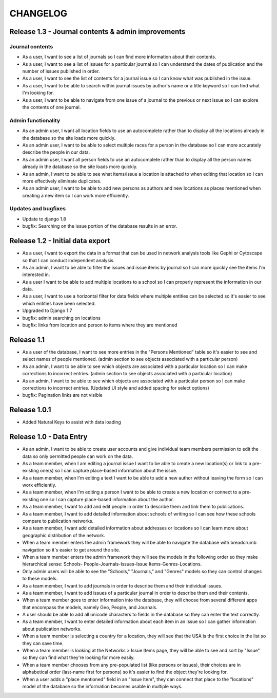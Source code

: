 CHANGELOG
=========

Release 1.3 - Journal contents & admin improvements
---------------------------------------------------

Journal contents
^^^^^^^^^^^^^^^^
* As a user, I want to see a list of journals so I can find more information
  about their contents.
* As a user, I want to see a list of issues for a particular journal so
  I can understand the dates of publication and the number of issues
  published in order.
* As a user, I want to see the list of contents for a journal issue so
  I can know what was published in the issue.
* As a user, I want to be able to search within journal issues by
  author's name or a title keyword so I can find what I'm looking for.
* As a user, I want to be able to navigate from one issue of a journal
  to the previous or next issue so I can explore the contents of one journal.

Admin functionality
^^^^^^^^^^^^^^^^^^^
* As an admin user, I want all location fields to use an autocomplete rather
  than to display all the locations already in the database so the site
  loads more quickly.
* As an admin user, I want to be able to select multiple races for a
  person in the database so I can more accurately describe the people
  in our data.
* As an admin user, I want all person fields to use an autocomplete
  rather than to display all the person names already in the database so
  the site loads more quickly.
* As an admin, I want to be able to see what items/issue a location is
  attached to when editing that location so I can more effectively
  eliminate duplicates.
* As an admin user, I want to be able to add new persons as authors and
  new locations as places mentioned when creating a new item so I can
  work more efficiently.

Updates and bugfixes
^^^^^^^^^^^^^^^^^^^^
* Update to django 1.8
* bugfix: Searching on the issue portion of the database results in an
  error.


Release 1.2 - Initial data export
---------------------------------

* As a user, I want to export the data in a format that can be used in
  network analysis tools like Gephi or Cytoscape so that I can conduct
  independent analysis.
* As an admin, I want to be able to filter the issues and issue items by
  journal so I can more quickly see the items I'm interested in.
* As a user I want to be able to add multiple locations to a school so
  I can properly represent the information in our data.
* As a user, I want to use a horizontal filter for data fields where
  multiple entities can be selected so it's easier to see which entities
  have been selected.
* Upgraded to Django 1.7
* bugfix: admin searching on locations
* bugfix: links from location and person to items where they are mentioned

Release 1.1
-----------

* As a user of the database, I want to see more entries in the "Persons
  Mentioned" table so it's easier to see and select names of people
  mentioned.  (admin section to see objects associated with a particular person)
* As an admin, I want to be able to see which objects are associated
  with a particular location so I can make corrections to incorrect
  entries.  (admin section to see objects associated with a particular location)
* As an admin, I want to be able to see which objects are associated
  with a particular person so I can make corrections to incorrect
  entries.  (Updated UI style and added spacing for select options)
* bugfix: Pagination links are not visible


Release 1.0.1
-------------
* Added Natural Keys to assist with data loading

Release 1.0 - Data Entry
------------------------

* As an admin, I want to be able to create user accounts and give
  individual team members permission to edit the data so only permitted
  people can work on the data.
* As a team member, when I am editing a journal issue I want to be able
  to create a new location(s) or link to a pre-existing one(s) so I can
  capture place-based information about the issue.
* As a team member, when I'm editing a text I want to be able to add a
  new author without leaving the form so I can work efficiently.
* As a team member, when I'm editing a person I want to be able to
  create a new location or connect to a pre-existing one so I can
  capture place-based information about the author.
* As a team member, I want to add and edit people in order to describe
  them and link them to publications.
* As a team member, I want to add detailed information about schools of
  writing so I can see how these schools compare to publication
  networks.
* As a team member, I want add detailed information about addresses or
  locations so I can learn more about geographic distribution of the
  network.
* When a team member enters the admin framework they will be able to
  navigate the database with breadcrumb navigation so it's easier to get
  around the site.
* When a team member enters the admin framework they will see the models
  in the following order so they make hierarchical sense: Schools-
  People-Journals-Issues-Issue Items-Genres-Locations.
* Only admin users will be able to see the "Schools," "Journals," and
  "Genres" models so they can control changes to these models.
* As a team member, I want to add journals in order to describe them and
  their individual issues.
* As a team member, I want to add issues of a particular journal in order
  to describe them and their contents.
* When a team member goes to enter information into the database, they
  will choose from several different apps that encompass the models,
  namely Geo, People, and Journals.
* A user should be able to add all unicode characters to fields in the
  database so they can enter the text correctly.
* As a team member, I want to enter detailed information about each item
  in an issue so I can gather information about publication networks.
* When a team member is selecting a country for a location, they will
  see that the USA is the first choice in the list so they can save
  time.
* When a team member is looking at the Networks > Issue Items page, they
  will be able to see and sort by "Issue" so they can find what they're
  looking for more easily.
* When a team member chooses from any pre-populated list (like persons
  or issues), their choices are in alphabetical order (last-name first
  for persons) so it's easier to find the object they're looking for.
* When a user adds a "place mentioned" field in an "Issue Item", they
  can connect that place to the "locations" model of the database so the
  information becomes usable in multiple ways.
